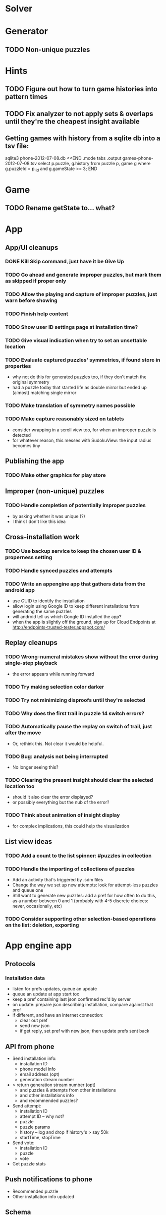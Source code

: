 * Solver

* Generator
** TODO Non-unique puzzles

* Hints
** TODO Figure out how to turn game histories into pattern times
** TODO Fix analyzer to not apply sets & overlaps until they're the cheapest insight available

** Getting games with history from a sqlite db into a tsv file:
sqlite3 phone-2012-07-08.db <<END
.mode tabs
.output games-phone-2012-07-08.tsv
select p.puzzle, g.history from puzzle p, game g where g.puzzleId = p._id and g.gameState >= 3;
END

* Game
** TODO Rename getState to... what?

* App

** App/UI cleanups
*** DONE Kill Skip command, just have it be Give Up
*** TODO Go ahead and generate improper puzzles, but mark them as skipped if proper only
*** TODO Allow the playing and capture of improper puzzles, just warn before showing
*** TODO Finish help content
*** TODO Show user ID settings page at installation time?
*** TODO Give visual indication when try to set an unsettable location
*** TODO Evaluate captured puzzles' symmetries, if found store in properties
    - why not do this for generated puzzles too, if they don't match the original symmetry
    - had a puzzle today that started life as double mirror but ended up (almost) matching single mirror
*** TODO Make translation of symmetry names possible
*** TODO Make capture reasonably sized on tablets
    - consider wrapping in a scroll view too, for when an improper puzzle is detected
    - for whatever reason, this messes with SudokuView: the input radius becomes tiny

** Publishing the app
*** TODO Make other graphics for play store

** Improper (non-unique) puzzles
*** TODO Handle completion of potentially improper puzzles
    - by asking whether it was unique (?)
    - I think I don't like this idea

** Cross-installation work
*** TODO Use backup service to keep the chosen user ID & properness setting
*** TODO Handle synced puzzles and attempts
*** TODO Write an appengine app that gathers data from the android app
    - use GUID to identify the installation
    - allow login using Google ID to keep different installations from generating the same puzzles
    - will android tell us which Google ID installed the app?
    - when the app is slightly off the ground, sign up for Cloud Endpoints at http://endpoints-trusted-tester.appspot.com/

** Replay cleanups
*** TODO Wrong-numeral mistakes show without the error during single-step playback
    - the error appears while running forward
*** TODO Try making selection color darker
*** TODO Try not minimizing disproofs until they're selected
*** TODO Why does the first trail in puzzle 14 switch errors?
*** TODO Automatically pause the replay on switch of trail, just after the move
    - Or, rethink this.  Not clear it would be helpful.
*** TODO Bug: analysis not being interrupted
    - No longer seeing this?
*** TODO Clearing the present insight should clear the selected location too
    - should it also clear the error displayed?
    - or possibly everything but the nub of the error?
*** TODO Think about animation of insight display
    - for complex implications, this could help the visualization

** List view ideas
*** TODO Add a count to the list spinner: #puzzles in collection
*** TODO Handle the importing of collections of puzzles
    - Add an activity that's triggered by .sdm files
    - Change the way we set up new attempts: look for attempt-less puzzles and queue one
    - Still want to generate new puzzles: add a pref for how often to do this, as
      a number between 0 and 1 (probably with 4-5 discrete choices: never,
      occasionally, etc)
*** TODO Consider supporting other selection-based operations on the list: deletion, exporting


* App engine app
** Protocols
*** Installation data
    - listen for prefs updates, queue an update
    - queue an update at app start too
    - keep a pref containing last json confirmed rec'd by server
    - on update: prepare json describing installation, compare against that pref
    - if different, and have an internet connection:
      - clear out pref
      - send new json
      - if get reply, set pref with new json; then update prefs sent back

** API from phone
   - Send installation info:
     - installation ID
     - phone model info
     - email address (opt)
     - generation stream number
   - > return generation stream number (opt)
     - and puzzles & attempts from other installations
     - and other installations info
     - and recommended puzzles?
   - Send attempt:
     - installation ID
     - attempt ID -- why not?
     - puzzle
     - puzzle params
     - history -- log and drop if history's > say 50k
     - startTime, stopTime
   - Send vote:
     - installation ID
     - puzzle
     - vote
   - Get puzzle stats

** Push notifications to phone
   - Recommended puzzle
   - Other installation info updated

** Schema
   - Installation: root, key = installation ID
     - optional email address (with index)
     - opaque ID with index (generated)
     - phone model, generation stream number
     - PuzzleHistory: child, key = puzzle string
       - index on puzzle string
       - source, generation params
       - contains all attempt histories (up to 20 or something)
         - each with history string, elapsed time, #moves, #trails,
           solved/gave up flag, attempt ID from phone, startTime, stopTime
       - if not first installation for this user that tackled this puzzle,
         pointer to the one that was first
   - Puzzle: root, key = puzzle string
     - contains generation params if applicable
     - contains puzzle sources and installation IDs they came from
     - contains summary of stats on this puzzle:
       - how many played
       - how many won on first attempt
       - avg elapsed time
       - avg #moves
       - avg #trails
       - perhaps distributions of above
   - User: root, key = email address
     - opaque ID with index (generated)
     - contains list of installation IDs

** The web app
   - sample puzzles?
   - stats? num puzzles? num installations? num users? rates of change?
   - for logged-in users, info about their stuff

** Constraints
   - The installation ID and email address are secret--can't let them leak out of the app engine app
   - So we need alternative IDs that we expose and index on
   - Is there an encryption service?  Is it possible to have params not visible via source?

* Math
** Pathological grids
   - How bad can they get?
*** TODO Solve one in the debugger, see what's going on

** Canonical grids
   - How to compare two grids for equivalence?
   - Possible permutations that preserve constraints:
     - transposition
     - permutation of numerals
     - permutation of block-rows or block-columns
     - permutation of rows within a block-row or columns within a block-column
     - rotation (can it be expressed by the others? -- yes)
*** TODO Re-read the "how many sudokus" paper
    - Canonical grid?

* References
** J. F. Crook: A Pencil-and-Paper Algorithm for Solving Sudoku Puzzles
   - http://www.ams.org/notices/200904/tx090400460p.pdf
   - The trails approach, essentially, including different colors
** George A. Miller:
   - http://en.wikipedia.org/wiki/The_Magical_Number_Seven,_Plus_or_Minus_Two
   - 7 chunks of information in working memory
   - 7 levels of "absolute judgement" along 1 dimension
   - Sudoku at outer boundary of both

* Talk
** What is Sudoku?
   - a logic puzzle; more precisely, a (large) family of logic puzzles
   - 9x9 grid; each empty square must be filled with a numeral between 1 and 9
   - the finished puzzle has all 9 numerals in every row, column, and 3x3 block
   - a given puzzle usually has a single solution
** How Large a Family of Logic Puzzles?
   - 5e9 distinct canonical solution grids
   - for each one, 9! x 6^8 x 2 = 1.2e12 permutations
   - total: 6e21
   - each solution grid represents lots of different puzzles -- on the order of 81! = 5.8e120
   - in human terms: an infinite supply of sudoku
   - astonishingly: a huge variety of puzzles
   - (best canonicalization scheme: first in lexicographical order)
** Why is Sudoku Fun?
   - My theory: 7 +/- 2
** The Pessimistic View
   - Sudoku is "a denial of service attack on human intellect" -- Ben Laurie,
     quoted by Peter Norvig
** Solving via Computer
   - Constraint propagation & search
   - Norvig has a one-page Python program, done supposedly to free mankind of
     the scourge of Sudoku addiction
   - (turns out it can be used to spread the addiction as well)
   - It's super fast for a computer to solve a Sudoku
   - Measured in microseconds on my old MBP (~300us avg)
*** Constraint propagation
    - assign(loc, num):
      for each other numeral that could be in loc:
        eliminate(loc, other)
    - eliminate(loc, num):
      remove num as a possibility in loc
      if loc ends up with just 1 possibility:
        for each peer location of loc:
          eliminate(peer, poss)
      for each unit loc is in:
        if num is now in just 1 of that unit's locations:
          assign(there, num)
*** Search
    - search(possibilities):
      - if all locations have 1 possibility: success
      - if any location has 0 possibilities: failure
      - choose a location from among those with the fewest number of possibilities
      - for each possible numeral:
          try assign(loc, num); if search with those possibilities succeeds, success
      - failure
** Solving via Intellect

